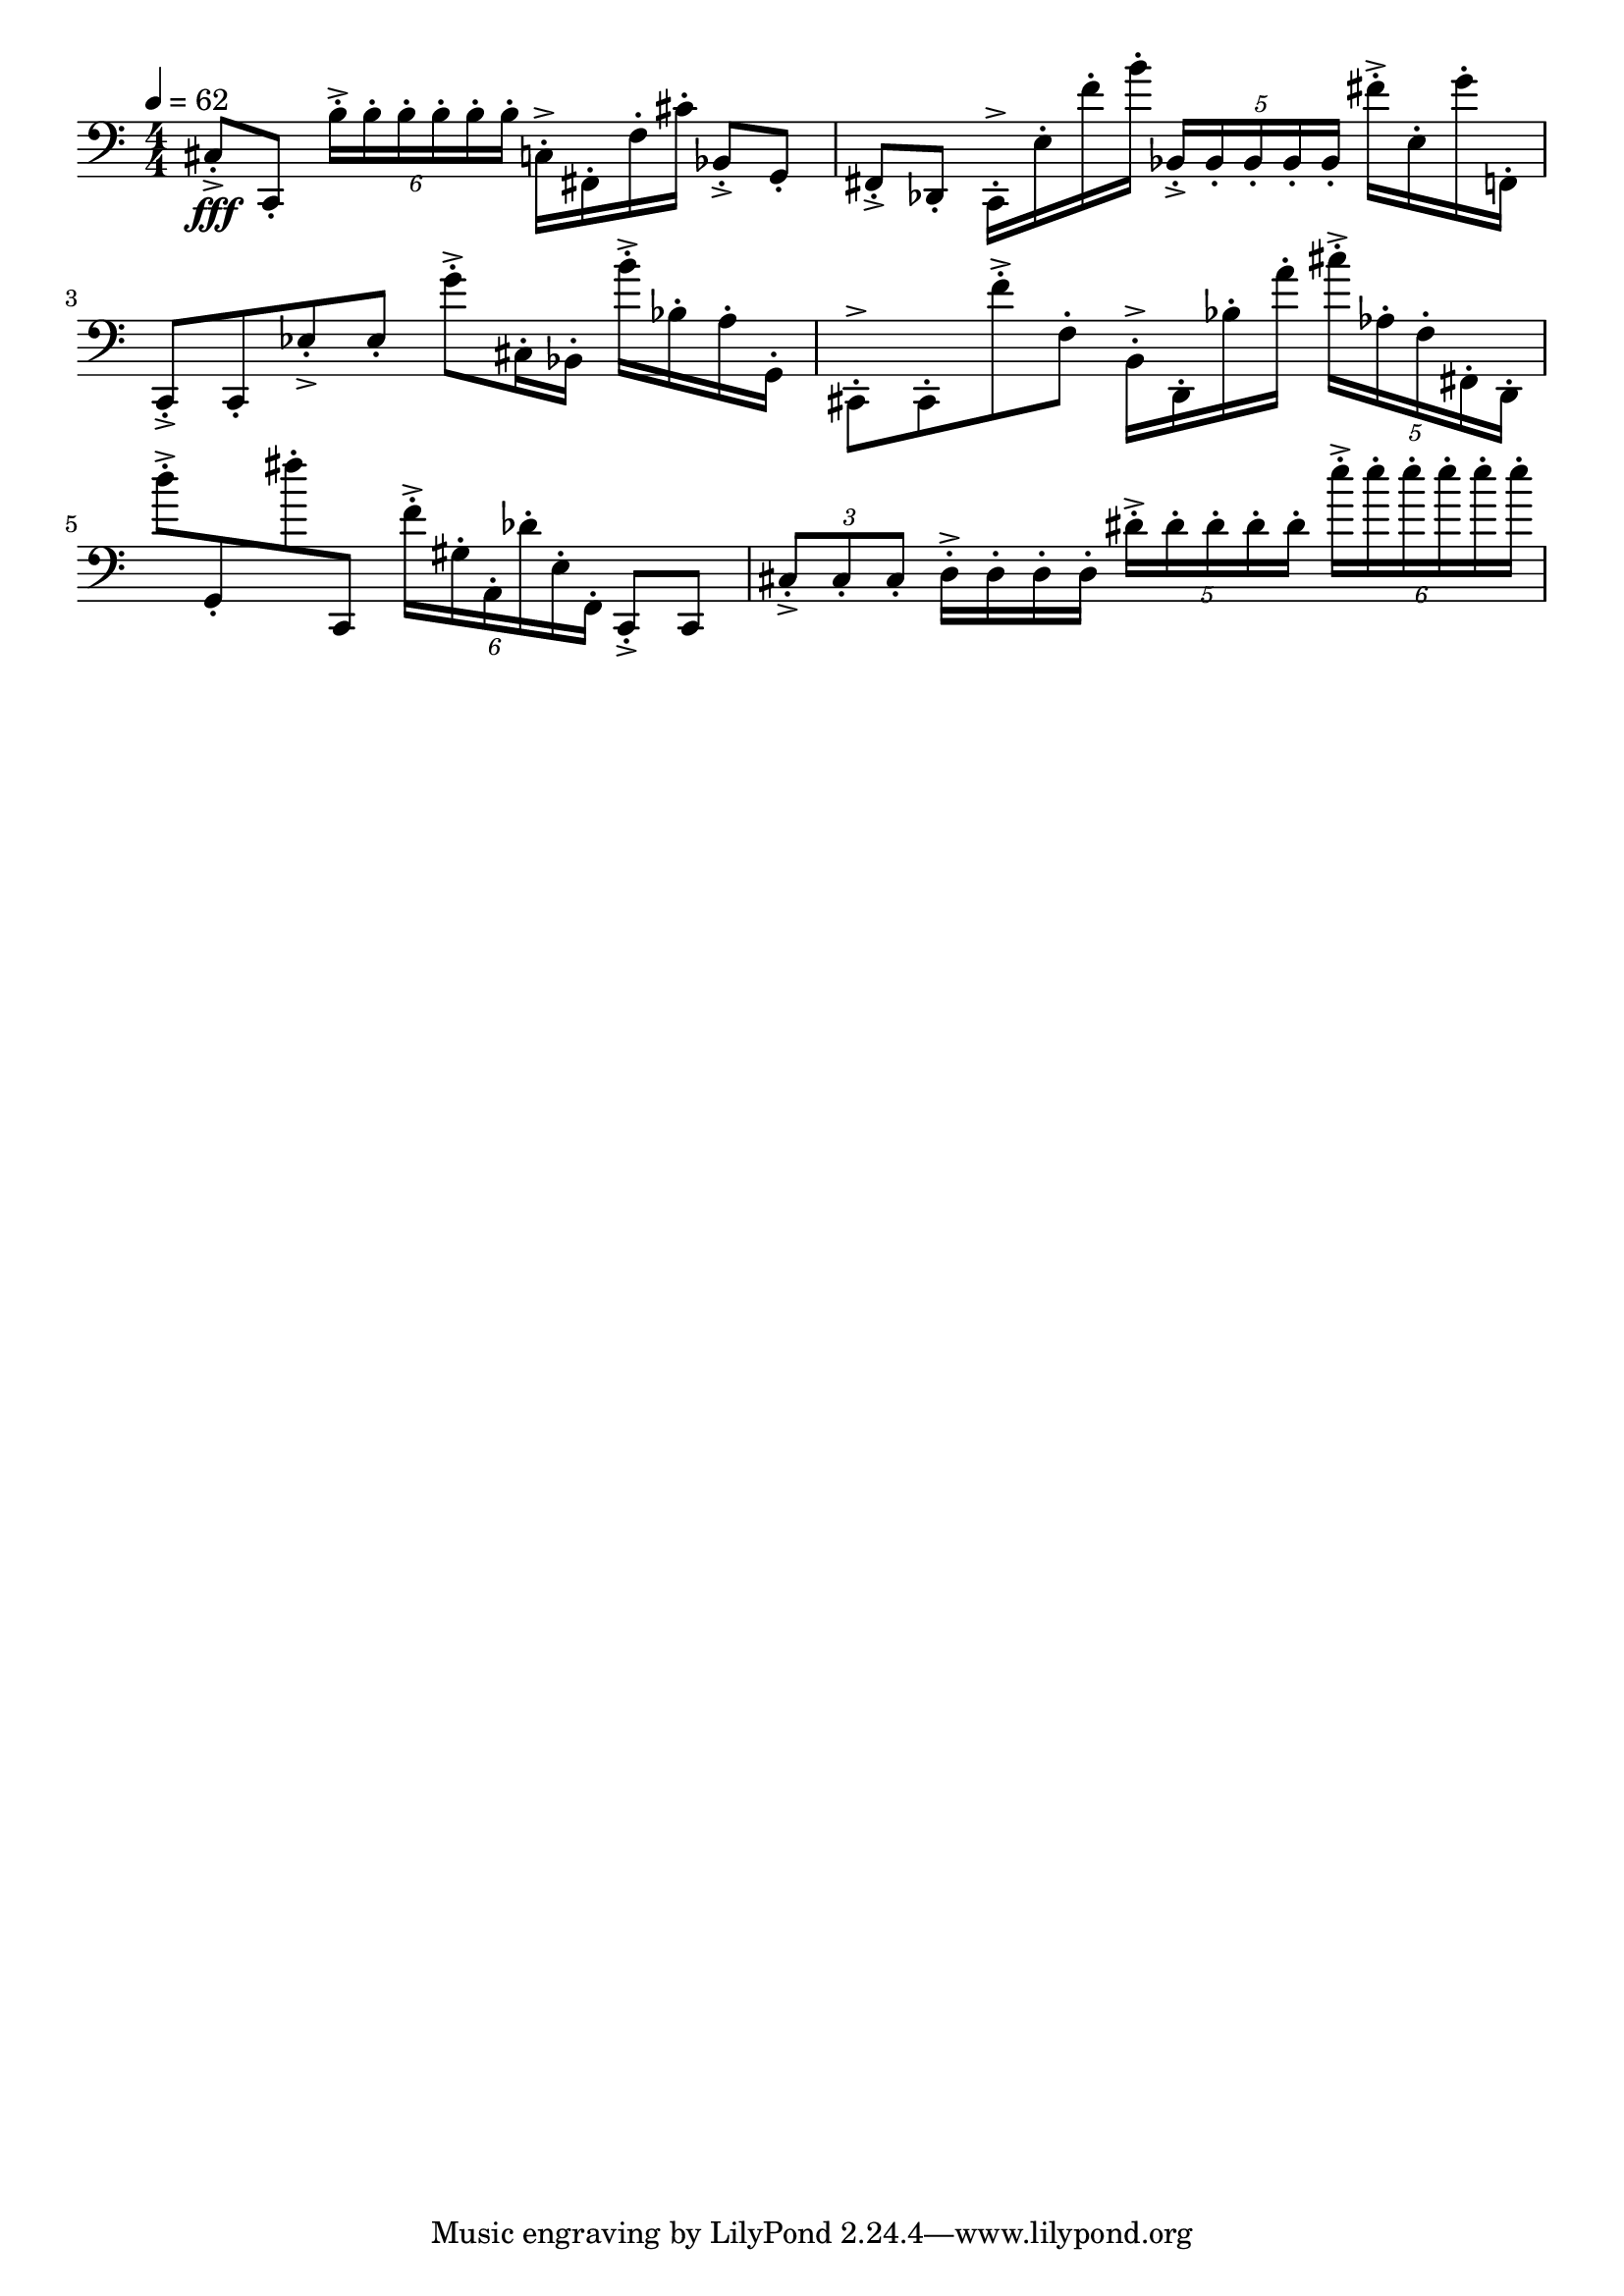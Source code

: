 \version "2.18.2"

\score{
  \new Staff \with{}
  {
    
    \clef bass
    \numericTimeSignature
    \tempo 4 = 62
    \time 4/4
    
%     c,  -  e'''
    
    cis8-.->\fff c,-.
    \tuplet 6/4 { b16-.-> b-. b-. b-. b-. b-.}
    
    c16-.-> fis,-. f-. cis'-.
    
    bes,8-.-> g,-.    fis,-.-> des,-.
    
    c,16-.-> e-. f'-. b'-.
    \tuplet 5/4 { bes,-.-> bes,-. bes,-. bes,-. bes,-. }
    
    fis'16-.-> e-. g'-. f,-.
    
    c,8-.-> c,8-.    ees-.-> ees-.
    
    g'-.-> cis16-. bes,-.
    b'-.-> bes-. a-. g,-.
    
    cis,8-.-> cis,-.    f'-.-> f-.
    b,16-.-> d,-. bes-. a'-.
    
    \tuplet 5/4 { cis''-.-> aes-. f-. fis,-.  d,-. }
    
    d''8-.-> g,-.  fis''-. c,
    
    \tuplet 6/4 { f'16-.-> gis-. a,-.    des'-. e-. f,-. }
    
    c,8-.-> c,
    \tuplet 3/2 { cis-.-> cis-. cis-.}
    d16-.-> d-. d-. d-.
    \tuplet 5/4 { dis'-.-> dis'-. dis'-. dis'-. dis'-. }
    \tuplet 6/4 { e''-.-> e''-. e''-. e''-. e''-. e''-. }
    
    
    
    
%	c,  g,   d   a

  }
  
  \layout{ 
    indent = 0
  }
  
  \midi{}
  
}